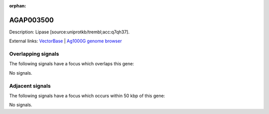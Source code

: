 :orphan:

AGAP003500
=============





Description: Lipase [source:uniprotkb/trembl;acc:q7qh37].

External links:
`VectorBase <https://www.vectorbase.org/Anopheles_gambiae/Gene/Summary?g=AGAP003500>`_ |
`Ag1000G genome browser <https://www.malariagen.net/apps/ag1000g/phase1-AR3/index.html?genome_region=2R:38738669-38739898#genomebrowser>`_

Overlapping signals
-------------------

The following signals have a focus which overlaps this gene:



No signals.



Adjacent signals
----------------

The following signals have a focus which occurs within 50 kbp of this gene:



No signals.


